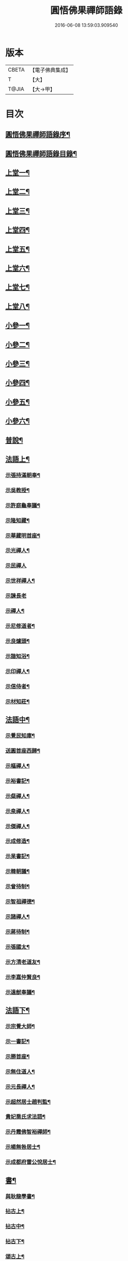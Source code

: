 #+TITLE: 圓悟佛果禪師語錄 
#+DATE: 2016-06-08 13:59:03.909540

* 版本
 |     CBETA|【電子佛典集成】|
 |         T|【大】     |
 |     T@JIA|【大→甲】   |

* 目次
** [[file:KR6q0059_001.txt::001-0713b24][圓悟佛果禪師語錄序¶]]
** [[file:KR6q0059_001.txt::001-0714a19][圓悟佛果禪師語錄目錄¶]]
** [[file:KR6q0059_001.txt::001-0714b18][上堂一¶]]
** [[file:KR6q0059_002.txt::002-0718b12][上堂二¶]]
** [[file:KR6q0059_003.txt::003-0723a20][上堂三¶]]
** [[file:KR6q0059_004.txt::004-0727c24][上堂四¶]]
** [[file:KR6q0059_005.txt::005-0733a20][上堂五¶]]
** [[file:KR6q0059_006.txt::006-0737c16][上堂六¶]]
** [[file:KR6q0059_007.txt::007-0742a28][上堂七¶]]
** [[file:KR6q0059_008.txt::008-0747a16][上堂八¶]]
** [[file:KR6q0059_008.txt::008-0749b11][小參一¶]]
** [[file:KR6q0059_009.txt::009-0751c6][小參二¶]]
** [[file:KR6q0059_010.txt::010-0756a23][小參三¶]]
** [[file:KR6q0059_011.txt::011-0761a21][小參四¶]]
** [[file:KR6q0059_012.txt::012-0766a24][小參五¶]]
** [[file:KR6q0059_013.txt::013-0771a6][小參六¶]]
** [[file:KR6q0059_013.txt::013-0774c4][普說¶]]
** [[file:KR6q0059_014.txt::014-0775c6][法語上¶]]
*** [[file:KR6q0059_014.txt::014-0775c7][示張持滿朝奉¶]]
*** [[file:KR6q0059_014.txt::014-0776a24][示吳教授¶]]
*** [[file:KR6q0059_014.txt::014-0776c5][示許庭龜奉議¶]]
*** [[file:KR6q0059_014.txt::014-0776c27][示隆知藏¶]]
*** [[file:KR6q0059_014.txt::014-0777b25][示華藏明首座¶]]
*** [[file:KR6q0059_014.txt::014-0778b17][示光禪人¶]]
*** [[file:KR6q0059_014.txt::014-0778b29][示民禪人]]
*** [[file:KR6q0059_014.txt::014-0778c15][示世祥禪人¶]]
*** [[file:KR6q0059_014.txt::014-0778c29][示諫長老]]
*** [[file:KR6q0059_014.txt::014-0779a16][示禪人¶]]
*** [[file:KR6q0059_014.txt::014-0779b15][示尼修道者¶]]
*** [[file:KR6q0059_014.txt::014-0779c5][示良爐頭¶]]
*** [[file:KR6q0059_014.txt::014-0779c21][示諧知浴¶]]
*** [[file:KR6q0059_014.txt::014-0780a11][示印禪人¶]]
*** [[file:KR6q0059_014.txt::014-0780a23][示信侍者¶]]
*** [[file:KR6q0059_014.txt::014-0780b13][示材知莊¶]]
** [[file:KR6q0059_015.txt::015-0780c21][法語中¶]]
*** [[file:KR6q0059_015.txt::015-0780c22][示覺民知庫¶]]
*** [[file:KR6q0059_015.txt::015-0781a26][送圓首座西歸¶]]
*** [[file:KR6q0059_015.txt::015-0781c20][示樞禪人¶]]
*** [[file:KR6q0059_015.txt::015-0781c29][示裕書記¶]]
*** [[file:KR6q0059_015.txt::015-0782b17][示粲禪人¶]]
*** [[file:KR6q0059_015.txt::015-0782b26][示泉禪人¶]]
*** [[file:KR6q0059_015.txt::015-0782c11][示傑禪人¶]]
*** [[file:KR6q0059_015.txt::015-0782c25][示成修造¶]]
*** [[file:KR6q0059_015.txt::015-0783a15][示杲書記¶]]
*** [[file:KR6q0059_015.txt::015-0783b12][示韓朝議¶]]
*** [[file:KR6q0059_015.txt::015-0783c23][示曾待制¶]]
*** [[file:KR6q0059_015.txt::015-0784a12][示智祖禪德¶]]
*** [[file:KR6q0059_015.txt::015-0784b24][示諸禪人¶]]
*** [[file:KR6q0059_015.txt::015-0784c15][示蔣待制¶]]
*** [[file:KR6q0059_015.txt::015-0785a16][示張國太¶]]
*** [[file:KR6q0059_015.txt::015-0785b2][示方清老道友¶]]
*** [[file:KR6q0059_015.txt::015-0785b18][示李嘉仲賢良¶]]
*** [[file:KR6q0059_015.txt::015-0785c16][示遠猷奉議¶]]
** [[file:KR6q0059_016.txt::016-0786a23][法語下¶]]
*** [[file:KR6q0059_016.txt::016-0786a24][示宗覺大師¶]]
*** [[file:KR6q0059_016.txt::016-0786b21][示一書記¶]]
*** [[file:KR6q0059_016.txt::016-0786c22][示勝首座¶]]
*** [[file:KR6q0059_016.txt::016-0787a11][示無住道人¶]]
*** [[file:KR6q0059_016.txt::016-0787a20][示元長禪人¶]]
*** [[file:KR6q0059_016.txt::016-0787b14][示超然居士趙判監¶]]
*** [[file:KR6q0059_016.txt::016-0787c5][貴妃喬氏求法語¶]]
*** [[file:KR6q0059_016.txt::016-0787c22][示丹霞佛智裕禪師¶]]
*** [[file:KR6q0059_016.txt::016-0788a7][示楊無咎居士¶]]
*** [[file:KR6q0059_016.txt::016-0788b7][示成都府雷公悅居士¶]]
** [[file:KR6q0059_016.txt::016-0788c10][書¶]]
*** [[file:KR6q0059_016.txt::016-0788c11][與耿龍學書¶]]
*** [[file:KR6q0059_016.txt::016-0788c23][拈古上¶]]
*** [[file:KR6q0059_017.txt::017-0791a25][拈古中¶]]
*** [[file:KR6q0059_018.txt::018-0796a8][拈古下¶]]
*** [[file:KR6q0059_018.txt::018-0798a7][頌古上¶]]
*** [[file:KR6q0059_019.txt::019-0800c16][頌古下¶]]
** [[file:KR6q0059_020.txt::020-0805b26][偈頌¶]]
*** [[file:KR6q0059_020.txt::020-0805b27][高宗在藩邸三次請陞座說偈¶]]
*** [[file:KR6q0059_020.txt::020-0805c6][眾生本來是佛¶]]
*** [[file:KR6q0059_020.txt::020-0805c9][寓言¶]]
*** [[file:KR6q0059_020.txt::020-0805c13][舉民公充座元有偈曰¶]]
*** [[file:KR6q0059_020.txt::020-0805c18][示眾¶]]
*** [[file:KR6q0059_020.txt::020-0805c23][佛鑑和尚忌辰示眾¶]]
*** [[file:KR6q0059_020.txt::020-0805c29][示丹霞佛智裕禪師¶]]
*** [[file:KR6q0059_020.txt::020-0806a3][示擇言禪人三偈¶]]
*** [[file:KR6q0059_020.txt::020-0806a10][示若平禪人¶]]
*** [[file:KR6q0059_020.txt::020-0806a15][送智祖禪德¶]]
*** [[file:KR6q0059_020.txt::020-0806a19][送安首座回德山¶]]
*** [[file:KR6q0059_020.txt::020-0806a29][送梵思禪老皖山住庵]]
*** [[file:KR6q0059_020.txt::020-0806b4][送達侍者之武陵¶]]
*** [[file:KR6q0059_020.txt::020-0806b11][送修道者¶]]
*** [[file:KR6q0059_020.txt::020-0806b16][送諸化士(九首)¶]]
*** [[file:KR6q0059_020.txt::020-0806c19][送慧恭先馳之平江¶]]
*** [[file:KR6q0059_020.txt::020-0806c24][送景元先馳之毘陵¶]]
*** [[file:KR6q0059_020.txt::020-0806c29][楊無咎觀察¶]]
*** [[file:KR6q0059_020.txt::020-0807a5][示善友¶]]
*** [[file:KR6q0059_020.txt::020-0807a8][頌月上女因緣¶]]
*** [[file:KR6q0059_020.txt::020-0807a11][頌黃龍三關¶]]
*** [[file:KR6q0059_020.txt::020-0807a18][三毒頌¶]]
** [[file:KR6q0059_020.txt::020-0807a27][真讚¶]]
*** [[file:KR6q0059_020.txt::020-0807a28][睦州和尚¶]]
*** [[file:KR6q0059_020.txt::020-0807b3][死心和尚舍利¶]]
*** [[file:KR6q0059_020.txt::020-0807b8][六祖大師¶]]
*** [[file:KR6q0059_020.txt::020-0807b14][楊岐和尚¶]]
*** [[file:KR6q0059_020.txt::020-0807b18][白雲端和尚¶]]
*** [[file:KR6q0059_020.txt::020-0807b22][五祖演和尚¶]]
*** [[file:KR6q0059_020.txt::020-0807b26][真如喆和尚¶]]
*** [[file:KR6q0059_020.txt::020-0807b29][丹霞佛智裕長老請讚¶]]
*** [[file:KR6q0059_020.txt::020-0807c5][華藏民長老請讚¶]]
*** [[file:KR6q0059_020.txt::020-0807c9][道洙首座請讚¶]]
*** [[file:KR6q0059_020.txt::020-0807c13][梵思維那請讚¶]]
*** [[file:KR6q0059_020.txt::020-0807c18][惟祖知藏請讚¶]]
*** [[file:KR6q0059_020.txt::020-0807c21][法一書記請讚¶]]
*** [[file:KR6q0059_020.txt::020-0807c26][子文監寺請讚¶]]
*** [[file:KR6q0059_020.txt::020-0807c29][道元禪客請讚]]
*** [[file:KR6q0059_020.txt::020-0808a5][德珂禪人請讚¶]]
*** [[file:KR6q0059_020.txt::020-0808a10][景元侍者請讚¶]]
*** [[file:KR6q0059_020.txt::020-0808a15][法昭維那請讚¶]]
*** [[file:KR6q0059_020.txt::020-0808a20][韓朝議請讚¶]]
*** [[file:KR6q0059_020.txt::020-0808a26][惟表知藏請讚¶]]
*** [[file:KR6q0059_020.txt::020-0808a29][勝居禪人請讚]]
*** [[file:KR6q0059_020.txt::020-0808b5][若平禪老請讚¶]]
*** [[file:KR6q0059_020.txt::020-0808b10][曇玩禪德住頭陀巖庵請讚¶]]
*** [[file:KR6q0059_020.txt::020-0808b14][懷祖知殿請讚¶]]
*** [[file:KR6q0059_020.txt::020-0808b18][文皓禪人請讚¶]]
*** [[file:KR6q0059_020.txt::020-0808b23][蘊遇小師請讚¶]]
*** [[file:KR6q0059_020.txt::020-0808b27][禪人寫真求讚(二十首)¶]]
*** [[file:KR6q0059_020.txt::020-0809b10][真如禪人請讚¶]]
*** [[file:KR6q0059_020.txt::020-0809b14][真了禪人請讚¶]]
** [[file:KR6q0059_020.txt::020-0809b18][雜著¶]]
*** [[file:KR6q0059_020.txt::020-0809b19][和靈源瞌睡歌¶]]
*** [[file:KR6q0059_020.txt::020-0809b29][修道者若虛庵銘¶]]
*** [[file:KR6q0059_020.txt::020-0809c8][破妄傳達磨胎息論¶]]
*** [[file:KR6q0059_020.txt::020-0810a21][辯偽¶]]
** [[file:KR6q0059_020.txt::020-0810a28][佛事¶]]
*** [[file:KR6q0059_020.txt::020-0810a29][為智海法真和尚入龕¶]]
*** [[file:KR6q0059_020.txt::020-0810b9][為佛眼和尚舉哀¶]]
*** [[file:KR6q0059_020.txt::020-0810b15][為佛眼和尚下火¶]]
*** [[file:KR6q0059_020.txt::020-0810b27][為妙禪人下火¶]]
*** [[file:KR6q0059_020.txt::020-0810c5][為佛真大師下火¶]]
*** [[file:KR6q0059_020.txt::020-0810c15][為範和尚下火¶]]
*** [[file:KR6q0059_020.txt::020-0810c27][為亡僧下火¶]]

* 卷
[[file:KR6q0059_001.txt][圓悟佛果禪師語錄 1]]
[[file:KR6q0059_002.txt][圓悟佛果禪師語錄 2]]
[[file:KR6q0059_003.txt][圓悟佛果禪師語錄 3]]
[[file:KR6q0059_004.txt][圓悟佛果禪師語錄 4]]
[[file:KR6q0059_005.txt][圓悟佛果禪師語錄 5]]
[[file:KR6q0059_006.txt][圓悟佛果禪師語錄 6]]
[[file:KR6q0059_007.txt][圓悟佛果禪師語錄 7]]
[[file:KR6q0059_008.txt][圓悟佛果禪師語錄 8]]
[[file:KR6q0059_009.txt][圓悟佛果禪師語錄 9]]
[[file:KR6q0059_010.txt][圓悟佛果禪師語錄 10]]
[[file:KR6q0059_011.txt][圓悟佛果禪師語錄 11]]
[[file:KR6q0059_012.txt][圓悟佛果禪師語錄 12]]
[[file:KR6q0059_013.txt][圓悟佛果禪師語錄 13]]
[[file:KR6q0059_014.txt][圓悟佛果禪師語錄 14]]
[[file:KR6q0059_015.txt][圓悟佛果禪師語錄 15]]
[[file:KR6q0059_016.txt][圓悟佛果禪師語錄 16]]
[[file:KR6q0059_017.txt][圓悟佛果禪師語錄 17]]
[[file:KR6q0059_018.txt][圓悟佛果禪師語錄 18]]
[[file:KR6q0059_019.txt][圓悟佛果禪師語錄 19]]
[[file:KR6q0059_020.txt][圓悟佛果禪師語錄 20]]

